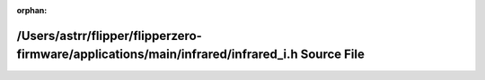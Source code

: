 .. meta::474713549ccff6e529598046f2b271a1383d9c43c18dfe22b0a38a949246f079ab9f823ede2b6cd67e872e0c0cef520c5bc4bddaf17ffe26468fb4c42aca827f

:orphan:

.. title:: Flipper Zero Firmware: /Users/astrr/flipper/flipperzero-firmware/applications/main/infrared/infrared_i.h Source File

/Users/astrr/flipper/flipperzero-firmware/applications/main/infrared/infrared\_i.h Source File
==============================================================================================

.. container:: doxygen-content

   
   .. raw:: html
     :file: applications_2main_2infrared_2infrared__i_8h_source.html
